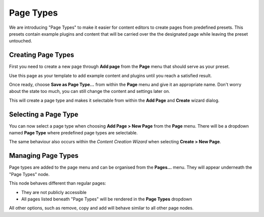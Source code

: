 .. versionadded:: 3.0

##########
Page Types
##########

We are introducing "Page Types" to make it easier for content editors to create
pages from predefined presets. This presets contain example plugins and content
that will be carried over the the designated page while leaving the preset
untouched.


*******************
Creating Page Types
*******************

First you need to create a new page through **Add page** from the **Page**
menu that should serve as your preset.

Use this page as your template to add example content and plugins until you
reach a satisfied result.

Once ready, choose **Save as Page Type...** from within the **Page** menu and
give it an appropriate name. Don't worry about the state too much, you can
still change the content and settings later on.

This will create a page type and makes it selectable from within the
**Add Page** and **Create** wizard dialog.

.. image:: /contributing/images/add-page-type.png
   :alt: Creating a page type


*********************
Selecting a Page Type
*********************

You can now select a page type when choosing **Add Page > New Page** from the
**Page** menu. There will be a dropdown named **Page Type** where predefined
page types are selectable.

The same behaviour also occurs within the *Content Creation Wizard* when
selecting **Create > New Page**.

.. image:: /contributing/images/select-page-type.png
   :alt: Selecting a page type


*******************
Managing Page Types
*******************

Page types are added to the page menu and can be organised from the **Pages...**
menu. They will appear underneath the "Page Types" node.

This node behaves different than regular pages:

- They are not publicly accessible
- All pages listed beneath "Page Types" will be rendered in the **Page Types**
  dropdown

All other options, such as remove, copy and add will behave similar to all other
page nodes.
